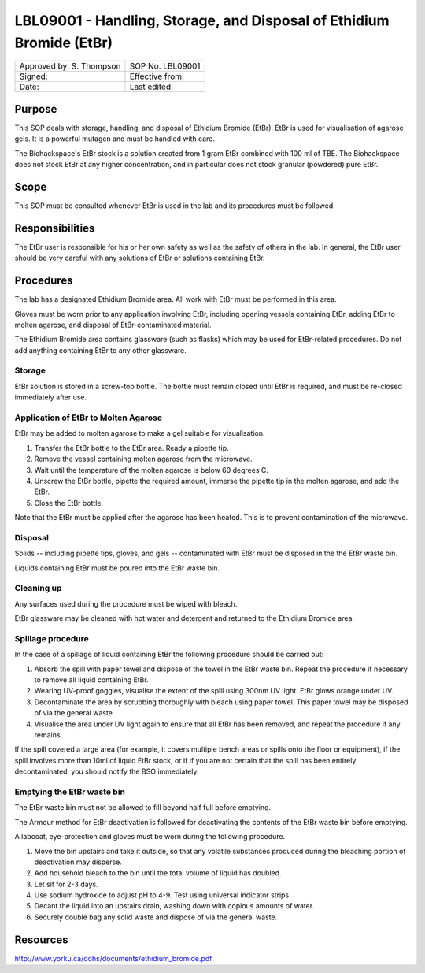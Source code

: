 =====================================================================
LBL09001 - Handling, Storage, and Disposal of Ethidium Bromide (EtBr)
=====================================================================

+----------------------------+--------------------+
| Approved by: S. Thompson   | SOP No. LBL09001   |
+----------------------------+--------------------+
| Signed:                    | Effective from:    |
+----------------------------+--------------------+
| Date:                      | Last edited:       |
+----------------------------+--------------------+

Purpose
=======
This SOP deals with storage, handling, and disposal of Ethidium Bromide (EtBr).
EtBr is used for visualisation of agarose gels. It is a powerful mutagen and
must be handled with care.

The Biohackspace's EtBr stock is a solution created from 1 gram EtBr combined
with 100 ml of TBE. The Biohackspace does not stock EtBr at any higher
concentration, and in particular does not stock granular (powdered) pure EtBr.

Scope
=====
This SOP must be consulted whenever EtBr is used in the lab and its procedures must be followed.

Responsibilities
================
The EtBr user is responsible for his or her own safety as well as the safety of
others in the lab. In general, the EtBr user should be very careful with any
solutions of EtBr or solutions containing EtBr.

Procedures
==========
The lab has a designated Ethidium Bromide area. All work with EtBr must be
performed in this area.

Gloves must be worn prior to any application involving EtBr, including opening
vessels containing EtBr, adding EtBr to molten agarose, and disposal of
EtBr-contaminated material.

The Ethidium Bromide area contains glassware (such as flasks) which may be used
for EtBr-related procedures. Do not add anything containing EtBr to any other
glassware.

Storage
-------
EtBr solution is stored in a screw-top bottle. The bottle must remain closed
until EtBr is required, and must be re-closed immediately after use.

Application of EtBr to Molten Agarose
-------------------------------------
EtBr may be added to molten agarose to make a gel suitable for visualisation.

#. Transfer the EtBr bottle to the EtBr area. Ready a pipette tip.
#. Remove the vessel containing molten agarose from the microwave.
#. Wait until the temperature of the molten agarose is below 60 degrees C.
#. Unscrew the EtBr bottle, pipette the required amount, immerse the pipette tip in the molten agarose, and add the EtBr.
#. Close the EtBr bottle.

Note that the EtBr must be applied after the agarose has been heated. This is
to prevent contamination of the microwave.

Disposal
--------
Solids -- including pipette tips, gloves, and gels -- contaminated with EtBr must be disposed in the the EtBr waste bin.

Liquids containing EtBr must be poured into the EtBr waste bin.

Cleaning up
-----------
Any surfaces used during the procedure must be wiped with bleach.

EtBr glassware may be cleaned with hot water and detergent and returned to the Ethidium Bromide area.

Spillage procedure
------------------
In the case of a spillage of liquid containing EtBr the following procedure should be carried out:

#. Absorb the spill with paper towel and dispose of the towel in the EtBr waste bin. Repeat the procedure if necessary to remove all liquid containing EtBr.
#. Wearing UV-proof goggles, visualise the extent of the spill using 300nm UV light. EtBr glows orange under UV.
#. Decontaminate the area by scrubbing thoroughly with bleach using paper towel. This paper towel may be disposed of via the general waste.
#. Visualise the area under UV light again to ensure that all EtBr has been removed, and repeat the procedure if any remains.

If the spill covered a large area (for example, it covers multiple bench areas
or spills onto the floor or equipment), if the spill involves more than 10ml of
liquid EtBr stock, or if if you are not certain that the spill has been
entirely decontaminated, you should notify the BSO immediately.

Emptying the EtBr waste bin
---------------------------

The EtBr waste bin must not be allowed to fill beyond half full before emptying.

The Armour method for EtBr deactivation is followed for deactivating the contents of the EtBr waste bin before emptying.

A labcoat, eye-protection and gloves must be worn during the following procedure.

#. Move the bin upstairs and take it outside, so that any volatile substances produced during the bleaching portion of deactivation may disperse.
#. Add household bleach to the bin until the total volume of liquid has doubled.
#. Let sit for 2-3 days.
#. Use sodium hydroxide to adjust pH to 4-9. Test using universal indicator strips.
#. Decant the liquid into an upstairs drain, washing down with copious amounts of water.
#. Securely double bag any solid waste and dispose of via the general waste.

Resources
=========

http://www.yorku.ca/dohs/documents/ethidium_bromide.pdf

